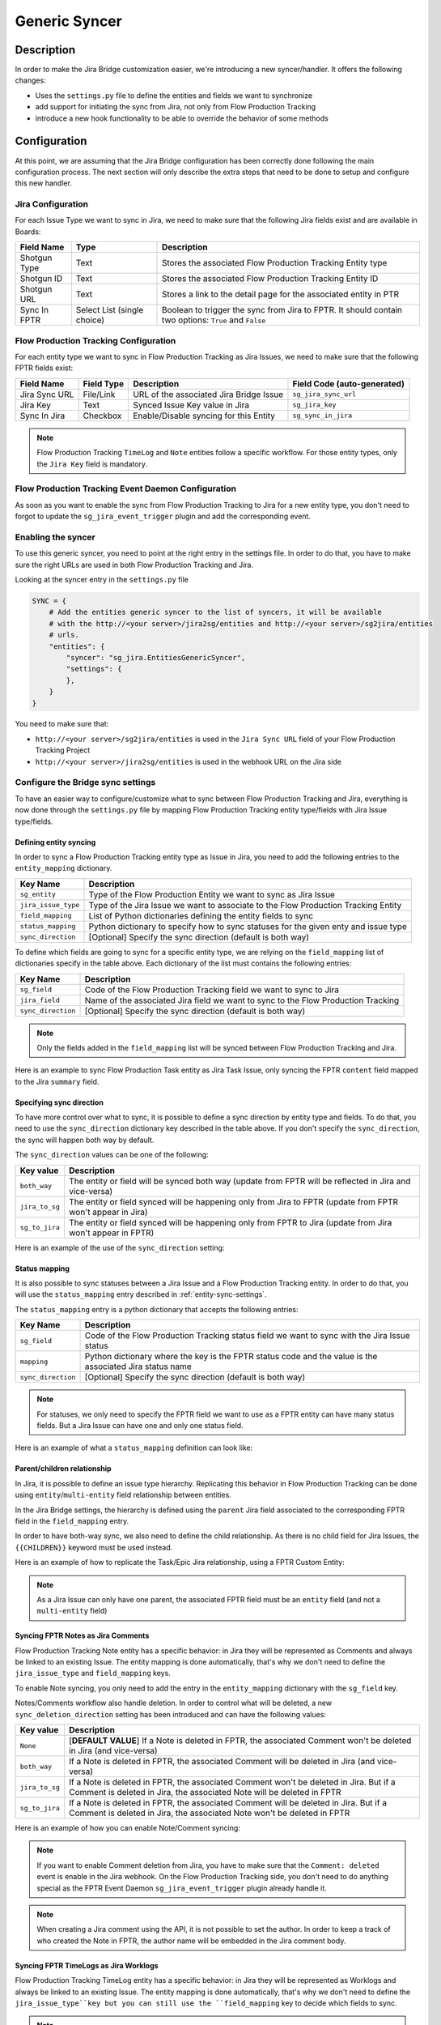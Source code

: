 Generic Syncer
##############

Description
***********

In order to make the Jira Bridge customization easier, we're introducing a new syncer/handler.
It offers the following changes:

* Uses the ``settings.py`` file to define the entities and fields we want to synchronize
* add support for initiating the sync from Jira, not only from Flow Production Tracking
* introduce a new hook functionality to be able to override the behavior of some methods

Configuration
*************

At this point, we are assuming that the Jira Bridge configuration has been correctly done following the main configuration process.
The next section will only describe the extra steps that need to be done to setup and configure this new handler.

.. _entity-sync-jira-config:

Jira Configuration
==================

For each Issue Type we want to sync in Jira, we need to make sure that the following Jira fields exist and are available in Boards:

+--------------+-----------------------------+----------------------------------------------------------------------------------------------------------+
| Field Name   |             Type            | Description                                                                                              |
+==============+=============================+==========================================================================================================+
| Shotgun Type |             Text            | Stores the associated Flow Production Tracking Entity type                                               |
+--------------+-----------------------------+----------------------------------------------------------------------------------------------------------+
| Shotgun ID   |             Text            | Stores the associated Flow Production Tracking Entity ID                                                 |
+--------------+-----------------------------+----------------------------------------------------------------------------------------------------------+
| Shotgun URL  |             Text            | Stores a link to the detail page for the associated entity in PTR                                        |
+--------------+-----------------------------+----------------------------------------------------------------------------------------------------------+
| Sync In FPTR | Select List (single choice) | Boolean to trigger the sync from Jira to FPTR. It should contain two options: ``True`` and ``False``     |
+--------------+-----------------------------+----------------------------------------------------------------------------------------------------------+

.. _entity-sync-fptr-config:

Flow Production Tracking Configuration
======================================

For each entity type we want to sync in Flow Production Tracking as Jira Issues, we need to make sure that the following FPTR fields exist:

============= =========== ======================================= ============================
Field Name    Field Type  Description                             Field Code (auto-generated)
============= =========== ======================================= ============================
Jira Sync URL File/Link   URL of the associated Jira Bridge Issue  ``sg_jira_sync_url``
Jira Key      Text        Synced Issue Key value in Jira           ``sg_jira_key``
Sync In Jira  Checkbox    Enable/Disable syncing for this Entity   ``sg_sync_in_jira``
============= =========== ======================================= ============================

.. note::
    Flow Production Tracking ``TimeLog`` and ``Note`` entities follow a specific workflow. For those entity types, only the
    ``Jira Key`` field is mandatory.

Flow Production Tracking Event Daemon Configuration
===================================================

As soon as you want to enable the sync from Flow Production Tracking to Jira for a new entity type, you don't need to forgot to update
the ``sg_jira_event_trigger`` plugin and add the corresponding event.

Enabling the syncer
===================

To use this generic syncer, you need to point at the right entry in the settings file.
In order to do that, you have to make sure the right URLs are used in both Flow Production Tracking and Jira.

Looking at the syncer entry in the ``settings.py`` file

.. code-block:: python

    SYNC = {
        # Add the entities generic syncer to the list of syncers, it will be available
        # with the http://<your server>/jira2sg/entities and http://<your server>/sg2jira/entities
        # urls.
        "entities": {
            "syncer": "sg_jira.EntitiesGenericSyncer",
            "settings": {
            },
        }
    }

You need to make sure that:

* ``http://<your server>/sg2jira/entities`` is used in the ``Jira Sync URL`` field of your Flow Production Tracking Project
* ``http://<your server>/jira2sg/entities`` is used in the webhook URL on the Jira side

Configure the Bridge sync settings
==================================

To have an easier way to configure/customize what to sync between Flow Production Tracking and Jira, everything is now done
through the ``settings.py`` file by mapping Flow Production Tracking entity type/fields with Jira Issue type/fields.

.. _entity-sync-settings:

Defining entity syncing
-----------------------

In order to sync a Flow Production Tracking entity type as Issue in Jira, you need to add the following entries to the ``entity_mapping`` dictionary.

==================== ====================================================================================
Key Name             Description
==================== ====================================================================================
``sg_entity``        Type of the Flow Production Entity we want to sync as Jira Issue
``jira_issue_type``  Type of the Jira Issue we want to associate to the Flow Production Tracking Entity
``field_mapping``    List of Python dictionaries defining the entity fields to sync
``status_mapping``   Python dictionary to specify how to sync statuses for the given enty and issue type
``sync_direction``   [Optional] Specify the sync direction (default is both way)
==================== ====================================================================================

To define which fields are going to sync for a specific entity type, we are relying on the ``field_mapping`` list of dictionaries specify in the table above.
Each dictionary of the list must contains the following entries:

==================== ====================================================================================
Key Name             Description
==================== ====================================================================================
``sg_field``         Code of the Flow Production Tracking field we want to sync to Jira
``jira_field``       Name of the associated Jira field we want to sync to the Flow Production Tracking
``sync_direction``   [Optional] Specify the sync direction (default is both way)
==================== ====================================================================================

.. note::
    Only the fields added in the ``field_mapping`` list will be synced between Flow Production Tracking and Jira.

Here is an example to sync Flow Production Task entity as Jira Task Issue, only syncing the FPTR ``content`` field mapped to the Jira ``summary`` field.

.. code-block:: python
    :emphasize-lines: 9,10,11,12,13,14

    SYNC = {
        "entities": {
            "syncer": "sg_jira.EntitiesGenericSyncer",
            "settings": {
                "entity_mapping": [
                    {
                         "sg_entity": "Task",
                         "jira_issue_type": "Task",
                         "field_mapping": [
                            {
                                 "sg_field": "content",
                                 "jira_field": "summary",
                            }
                         ]
                    }
                ]
            },
        }
    }

Specifying sync direction
-------------------------

To have more control over what to sync, it is possible to define a sync direction by entity type and fields.
To do that, you need to use the ``sync_direction`` dictionary key described in the table above.
If you don't specify the ``sync_direction``, the sync will happen both way by default.

The ``sync_direction`` values can be one of the following:

==================== ============================================================================================================
Key value            Description
==================== ============================================================================================================
``both_way``         The entity or field will be synced both way (update from FPTR will be reflected in Jira and vice-versa)
``jira_to_sg``       The entity or field synced will be happening only from Jira to FPTR (update from FPTR won't appear in Jira)
``sg_to_jira``       The entity or field synced will be happening only from FPTR to Jira (update from Jira won't appear in FPTR)
==================== ============================================================================================================

Here is an example of the use of the ``sync_direction`` setting:

.. code-block:: python
    :emphasize-lines: 9

    SYNC = {
        "entities": {
            "syncer": "sg_jira.EntitiesGenericSyncer",
            "settings": {
                "entity_mapping": [
                    {
                         "sg_entity": "Task",
                         "jira_issue_type": "Task",
                         "sync_direction": "both_way",
                         "field_mapping": [
                            {
                                 "sg_field": "content",
                                 "jira_field": "summary",
                                 "sync_direction": "jira_to_sg",
                            }
                         ]
                    }
                ]
            },
        }
    }

Status mapping
--------------

It is also possible to sync statuses between a Jira Issue and a Flow Production Tracking entity.
In order to do that, you will use the ``status_mapping`` entry described in :ref:`entity-sync-settings`.

The ``status_mapping`` entry is a python dictionary that accepts the following entries:

==================== ========================================================================================================
Key Name             Description
==================== ========================================================================================================
``sg_field``         Code of the Flow Production Tracking status field we want to sync with the Jira Issue status
``mapping``          Python dictionary where the key is the FPTR status code and the value is the associated Jira status name
``sync_direction``   [Optional] Specify the sync direction (default is both way)
==================== ========================================================================================================

.. note::
    For statuses, we only need to specify the FPTR field we want to use as a FPTR entity can have many status fields.
    But a Jira Issue can have one and only one status field.

Here is an example of what a ``status_mapping`` definition can look like:

.. code-block:: python
    :emphasize-lines: 15,16,17,18,19,20,21,22,23,24

    SYNC = {
        "entities": {
            "syncer": "sg_jira.EntitiesGenericSyncer",
            "settings": {
                "entity_mapping": [
                    {
                         "sg_entity": "Task",
                         "jira_issue_type": "Task",
                         "field_mapping": [
                            {
                                 "sg_field": "content",
                                 "jira_field": "summary",
                            }
                         ],
                         "status_mapping": {
                            "sync_direction": "jira_to_sg",
                            "sg_field": "sg_status_list",
                            "mapping": {
                                "wtg": "To Do",
                                "rdy": "Open",
                                "ip": "In Progress",

                            }
                        }
                    }
                ]
            },
        }
    }

Parent/children relationship
----------------------------

In Jira, it is possible to define an issue type hierarchy.
Replicating this behavior in Flow Production Tracking can be done using ``entity``/``multi-entity`` field relationship between entities.

In the Jira Bridge settings, the hierarchy is defined using the ``parent`` Jira field associated to the corresponding FPTR field in the ``field_mapping`` entry.

In order to have both-way sync, we also need to define the child relationship. As there is no child field for Jira Issues, the ``{{CHILDREN}}`` keyword must be used instead.

Here is an example of how to replicate the Task/Epic Jira relationship, using a FPTR Custom Entity:

.. code-block:: python
    :emphasize-lines: 14,15,16,17,28,29,30,31

    SYNC = {
        "entities": {
            "syncer": "sg_jira.EntitiesGenericSyncer",
            "settings": {
                "entity_mapping": [
                    {
                         "sg_entity": "Task",
                         "jira_issue_type": "Task",
                         "field_mapping": [
                            {
                                 "sg_field": "content",
                                 "jira_field": "summary",
                            },
                            {
                                 "sg_field": "sg_epic",
                                 "jira_field": "parent",
                            },
                         ],
                    },
                    {
                         "sg_entity": "CustomEntity04",
                         "jira_issue_type": "Epic",
                         "field_mapping": [
                            {
                                 "sg_field": "code",
                                 "jira_field": "summary",
                            },
                            {
                                 "sg_field": "sg_tasks",
                                 "jira_field": "{{CHILDREN}}",
                            },
                         ],
                    }
                ]
            },
        }
    }

.. note::
    As a Jira Issue can only have one parent, the associated FPTR field must be an ``entity`` field (and not a ``multi-entity`` field)

Syncing FPTR Notes as Jira Comments
-----------------------------------

Flow Production Tracking Note entity has a specific behavior: in Jira they will be represented as Comments and always be linked to an existing Issue.
The entity mapping is done automatically, that's why we don't need to define the ``jira_issue_type`` and ``field_mapping`` keys.

To enable Note syncing, you only need to add the entry in the ``entity_mapping`` dictionary with the ``sg_field`` key.

Notes/Comments workflow also handle deletion. In order to control what will be deleted, a new ``sync_deletion_direction`` setting has been introduced and can have the following values:

==================== =================================================================================================================================================================
Key value            Description
==================== =================================================================================================================================================================
``None``             [**DEFAULT VALUE**] If a Note is deleted in FPTR, the associated Comment won't be deleted in Jira (and vice-versa)
``both_way``         If a Note is deleted in FPTR, the associated Comment will be deleted in Jira (and vice-versa)
``jira_to_sg``       If a Note is deleted in FPTR, the associated Comment won't be deleted in Jira. But if a Comment is deleted in Jira, the associated Note will be deleted in FPTR
``sg_to_jira``       If a Note is deleted in FPTR, the associated Comment will be deleted in Jira. But if a Comment is deleted in Jira, the associated Note won't be deleted in FPTR
==================== =================================================================================================================================================================

Here is an example of how you can enable Note/Comment syncing:

.. code-block:: python
    :emphasize-lines: 16,17,18,19

    SYNC = {
        "entities": {
            "syncer": "sg_jira.EntitiesGenericSyncer",
            "settings": {
                "entity_mapping": [
                    {
                         "sg_entity": "Task",
                         "jira_issue_type": "Task",
                         "field_mapping": [
                            {
                                 "sg_field": "content",
                                 "jira_field": "summary",
                            }
                         ]
                    },
                    {
                        "sg_entity": "Note",
                        "sync_deletion_direction": "jira_to_sg",
                    }
                ]
            },
        }
    }

.. note::
    If you want to enable Comment deletion from Jira, you have to make sure that the ``Comment: deleted`` event is enable in the Jira webhook.
    On the Flow Production Tracking side, you don't need to do anything special as the FPTR Event Daemon ``sg_jira_event_trigger`` plugin already handle it.

.. note::
    When creating a Jira comment using the API, it is not possible to set the author. In order to keep a track of who created the Note in FPTR, the
    author name will be embedded in the Jira comment body.

Syncing FPTR TimeLogs as Jira Worklogs
--------------------------------------

Flow Production Tracking TimeLog entity has a specific behavior: in Jira they will be represented as Worklogs and always be linked to an existing Issue.
The entity mapping is done automatically, that's why we don't need to define the ``jira_issue_type``key but you can still use the ``field_mapping`` key to decide which fields to sync.

.. note::
   When creating a Worklog in Jira, some fields are mandatory. So you need to make sure that the ``comment`` and ``timeSpentSeconds`` Jira fields are correctly
    mapped to some FPTR TimeLog fields.

TimeLogs/Worklogs workflow also handle deletion. In order to control what will be deleted, a new ``sync_deletion_direction`` setting has been introduced and can have the following values:

==================== ======================================================================================================================================================================
Key value            Description
==================== ======================================================================================================================================================================
``None``             [**DEFAULT VALUE**] If a TimeLog is deleted in FPTR, the associated Worklog won't be deleted in Jira (and vice-versa)
``both_way``         If a TimeLog is deleted in FPTR, the associated Worklog will be deleted in Jira (and vice-versa)
``jira_to_sg``       If a TimeLog is deleted in FPTR, the associated Worklog won't be deleted in Jira. But if a Worklog is deleted in Jira, the associated TimeLog will be deleted in FPTR
``sg_to_jira``       If a TimeLog is deleted in FPTR, the associated Worklog will be deleted in Jira. But if a Worklog is deleted in Jira, the associated TimeLog won't be deleted in FPTR
==================== ======================================================================================================================================================================

Here is an example of how you can enable TimeLog/Worklog syncing:

.. code-block:: python
    :emphasize-lines: 16,17,18,19,20,21,22,23,24,25,26,27,28,29,30,31,32,33

    SYNC = {
        "entities": {
            "syncer": "sg_jira.EntitiesGenericSyncer",
            "settings": {
                "entity_mapping": [
                    {
                         "sg_entity": "Task",
                         "jira_issue_type": "Task",
                         "field_mapping": [
                            {
                                 "sg_field": "content",
                                 "jira_field": "summary",
                            }
                         ]
                    },
                    {
                        "sg_entity": "TimeLog",
                        "sync_direction": "sg_to_jira",
                        "field_mapping": [
                            {
                                "sg_field": "date",
                                "jira_field": "started",
                            },
                            {
                                "sg_field": "duration",
                                "jira_field": "timeSpentSeconds",
                            },
                            {
                                "sg_field": "description",
                                "jira_field": "comment",
                            },
                        ]
                    }
                ]
            },
        }
    }

.. note::
    If you want to enable Worklog deletion from Jira, you have to make sure that the ``Worklog: deleted`` event is enable in the Jira webhook.
    On the Flow Production Tracking side, you don't need to do anything special as the FPTR Event Daemon ``sg_jira_event_trigger`` plugin already handle it.

.. note::
    When creating a Jira worklog using the API, it is not possible to set the author. In order to keep a track of who created the TimeLog in FPTR, the
    author name will be embedded in the Jira worklog comment.

Hook
****

In order to make the Bridge customization easier, some methods have been moved to a specific ``Hook`` class that can be overridden,
allowing users to do modifications outside of the repository itself.

Here is an example of how we can modify the behavior of the method returning the Jira value for a given FPTR value:

 * Create a python file that can be stored wherever you want
 * Within this file, import the ``JiraHook`` class from the ``sg_jira`` module
 * Create a class that inherits from ``JiraHook``
 * Within this class, override the method(s) you want
 * In the ``settings.py`` file, specify the hook path using the ``hook`` settings key

.. code-block:: python
    :caption: Example of custom JiraHook class

    from sg_jira import JiraHook

    class CustomJiraHook(JiraHook):

        def get_jira_value_from_sg_value(self, sg_value, jira_issue, jira_field, jira_field_properties, skip_array_check=False):

            if jira_field == "my_jira_field_type":
                # put your custom code here to get jira_value
                return None

            else:
                return super(CustomJiraHook, self).get_jira_value_from_sg_value(sg_value, jira_issue, jira_field, jira_field_properties, skip_array_check)

.. code-block:: python
    :caption: How to reference the hook in the settings
    :emphasize-lines: 4

     SYNC = {
        "entities": {
            "syncer": "sg_jira.EntitiesGenericSyncer",
            "hook": "/path/to/my/custom/hook/file.py",
            "settings": {
                "entity_mapping": [
                    {...}
                ]
            }
        }

Example: How to sync Jira Epics to FPTR and keep the Epic/Task relationship
***************************************************************************

In Jira, it is possible to use Epics as Task parents to define a hierarchy between Issues. The purpose of this example, he to explain
how to configure Flow Production Tracking and the Jira Bridge to be able to sync everything between Jira & FPTR, while keeping the relationship that exists
in Jira.

Flow Production Tracking configuration
======================================

In Flow Production Tracking, we are going to use a ``CustomProjectEntity`` to represent Jira Epics and the ``Task`` entity to represent the Jira Tasks.
The relationship between these two entities will be done using a custom ``entity`` field.

Here are all the steps we need to perform in Flow Production Tracking:

- Make sure you have a CustomProjectEntity representing an Epic enabled in Flow Production Tracking.

.. image:: _static/epic_syncing_enable_entity.png

- Ensure that the mandatory FPTR fields described in :ref:`entity-sync-fptr-config` are created for this entity type.

- On the ``Task`` entity, create an ``entity`` field to be able to link an Epic entity to a Task entity in Flow Production Tracking.

.. image:: _static/epic_syncing_epic_field.png

Jira configuration
==================

In Jira, you need to do the following steps:

- Enable the Issue Type ``Epic`` in Jira and check for the hierarchy setting that the ``Task`` Issue type accepts the ``Epic`` Issue type as parent.

- Make sure that all the fields described in :ref:`entity-sync-jira-config` exist and are enabled for the ``Epic`` Issue Type.

FPTR Event Daemon Configuration
===============================

In order to have the sync working from FPTR to Jira, you need to make sure to add the corresponding event to the ``sg_jira_event_trigger`` plugin.

.. code-block:: python
    :emphasize-lines: 16

    def registerCallbacks(reg):
        """
        Register all necessary or appropriate callbacks for this plugin.

        Flow Production Tracking credentials are retrieved from the `SGDAEMON_SGJIRA_NAME` and `SGDAEMON_SGJIRA_KEY`
        environment variables.

        :param reg: A Flow Production Tracking Event Daemon Registrar instance.
        """
        # Narrow down the list of events we pass to the bridge
        event_filter = {
            "Shotgun_Note_Change": ["*"],
            "Shotgun_Task_Change": ["*"],
            "Shotgun_Ticket_Change": ["*"],
            "Shotgun_Project_Change": ["*"],
            "Shotgun_CustomEntity04_Change": ["*"],  # Needed to sync the Task/Epic linking
            # These events require a reset of the bridge to ensure our cached schema
            # is up to date.
            "Shotgun_DisplayColumn_New": ["*"],
            "Shotgun_DisplayColumn_Change": ["*"],
            "Shotgun_DisplayColumn_Retirement": ["*"],
            "Shotgun_Status_New": ["*"],
            "Shotgun_Status_Change": ["*"],
            "Shotgun_Status_Retirement": ["*"],
        }

Setting configuration
=====================

Once everything has been correctly configured in both Jira and Flow Production Tracking, we need to make sure that the mapping is done in the ``settings.py`` file.

.. code-block:: python
    :emphasize-lines: 15,16,20,21,22,23,24,25,26,27,28,29,30,31,32,33

    SYNC = {
        "entities": {
            "syncer": "sg_jira.EntitiesGenericSyncer",
            "settings": {
                "entity_mapping": [
                    {
                         "sg_entity": "Task",
                         "jira_issue_type": "Task",
                         "field_mapping": [
                            {
                                 "sg_field": "content",
                                 "jira_field": "summary",
                            },
                            {
                                "sg_field": "sg_epic",
                                "jira_field": "parent",
                            },
                         ]
                    },
                    {
                        "sg_entity": "CustomEntity04",
                        "jira_issue_type": "Epic",
                        "field_mapping": [
                            {
                                "sg_field": "code",
                                "jira_field": "summary",
                            },
                            {
                                 "sg_field": "sg_tasks",
                                 "jira_field": "{{CHILDREN}}",
                            },
                        ],
                    }
                ]
            },
        }
    }

Expected results
================

Depending on the ``sync_direction`` you setup in the settings, you should be able to see your Epic/Tasks entities in both Jira and Flow Production Tracking.

.. figure:: _static/jira_epic_syncing.png

    Epic/Task relationship in Jira

.. figure:: _static/fptr_epic_syncing.png

    Epic/Task relationship in Jira

Known Issues
************

Because Flow Production Tracking and Jira are both highly customizable and have different APIs,
there are some cases where things may not match up as expected. There are also cases where certain
features have not been implemented yet.

- Entity deletion, except for Note/Comment and TimeLog/Worklog, is still not supported.

- Deleting a synced entity linked to another synced entity in FPTR won't remove the link between the two entities in Jira.

- When you delete an entity in FPTR and revive it, it won't be re-synced in Jira.

- If you edit, in Jira, a comment created in FPTR by removing the heading and updating formatted part, you may see some Jira formatting syntax in the Note body.

- Comments created in Jira and synced to FPTR won't appear in the Activity Stream in FPTR.

- Jira subtasks are not supported as Issue Type as parent linking is mandatory on the Jira side.

- Updating watchers on a Jira Issue won't trigger any Jira webhook event so the FPTR associated field won't be updated on the fly.

